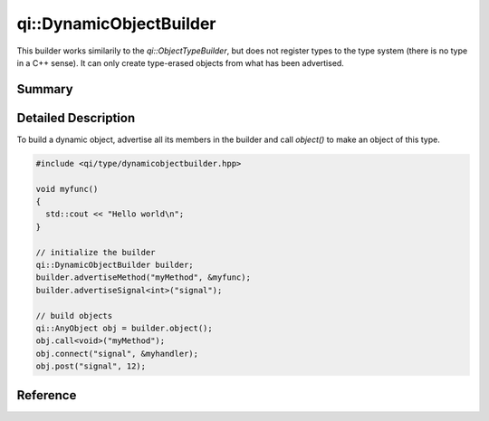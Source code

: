 .. _api-dynamicobjectbuilder:
.. cpp:namespace:: qi::DynamicObjectBuilder
.. cpp:auto_template:: True
.. default-role:: cpp:guess

qi::DynamicObjectBuilder
************************

This builder works similarily to the `qi::ObjectTypeBuilder`, but does not
register types to the type system (there is no type in a C++ sense). It can
only create type-erased objects from what has been advertised.

Summary
-------

.. cpp:brief::

Detailed Description
--------------------

To build a dynamic object, advertise all its members in the builder and call
`object()` to make an object of this type.

.. code-block:: cpp

  #include <qi/type/dynamicobjectbuilder.hpp>

  void myfunc()
  {
    std::cout << "Hello world\n";
  }

  // initialize the builder
  qi::DynamicObjectBuilder builder;
  builder.advertiseMethod("myMethod", &myfunc);
  builder.advertiseSignal<int>("signal");

  // build objects
  qi::AnyObject obj = builder.object();
  obj.call<void>("myMethod");
  obj.connect("signal", &myhandler);
  obj.post("signal", 12);

Reference
---------

.. cpp:autoclass:: qi::DynamicObjectBuilder
